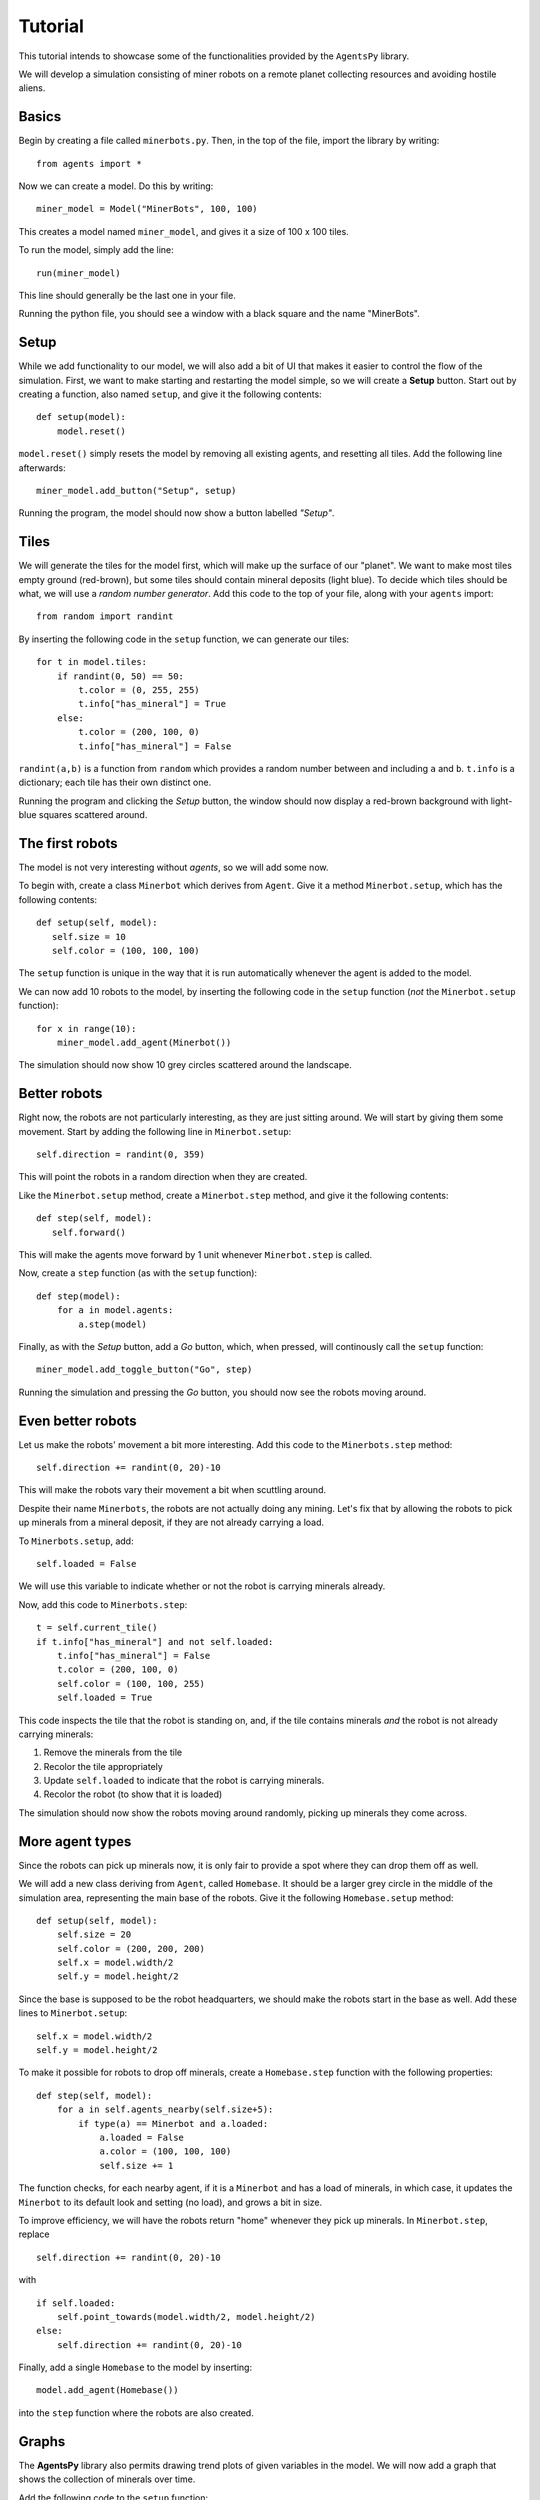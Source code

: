 Tutorial
========

This tutorial intends to showcase some of the functionalities provided by the ``AgentsPy`` library.

We will develop a simulation consisting of miner robots on a remote planet collecting resources and avoiding hostile aliens.

Basics
------
Begin by creating a file called ``minerbots.py``. Then, in the top of the file, import the library by writing:
::

   from agents import *

Now we can create a model. Do this by writing:
::

   miner_model = Model("MinerBots", 100, 100)

This creates a model named ``miner_model``, and gives it a size of 100 x 100 tiles.

To run the model, simply add the line:
::

   run(miner_model)

This line should generally be the last one in your file.

Running the python file, you should see a window with a black square and the name "MinerBots".

.. image:: tutorial_images/minerbots_1.png
   :width: 500

Setup
-----
While we add functionality to our model, we will also add a bit of UI that makes it easier to control the flow of the simulation. First, we want to make starting and restarting the model simple, so we will create a **Setup** button. Start out by creating a function, also named ``setup``, and give it the following contents:
::

   def setup(model):
       model.reset()

``model.reset()`` simply resets the model by removing all existing agents, and resetting all tiles. Add the following line afterwards:
::

   miner_model.add_button("Setup", setup)

Running the program, the model should now show a button labelled *"Setup"*.

.. image:: tutorial_images/minerbots_2.png
   :width: 500

Tiles
-----
We will generate the tiles for the model first, which will make up the surface of our "planet". We want to make most tiles empty ground (red-brown), but some tiles should contain mineral deposits (light blue). To decide which tiles should be what, we will use a *random number generator*. Add this code to the top of your file, along with your ``agents`` import:
::

   from random import randint

By inserting the following code in the ``setup`` function, we can generate our tiles:
::

   for t in model.tiles:
       if randint(0, 50) == 50:
           t.color = (0, 255, 255)
           t.info["has_mineral"] = True
       else:
           t.color = (200, 100, 0)
           t.info["has_mineral"] = False

``randint(a,b)`` is a function from ``random`` which provides a random number between and including ``a`` and ``b``. ``t.info`` is a dictionary; each tile has their own distinct one.

Running the program and clicking the *Setup* button, the window should now display a red-brown background with light-blue squares scattered around.

.. image:: tutorial_images/minerbots_3.png
   :width: 500

The first robots
----------------
The model is not very interesting without *agents*, so we will add some now.

To begin with, create a class ``Minerbot`` which derives from ``Agent``. Give it a method ``Minerbot.setup``, which has the following contents:
::

   def setup(self, model):
      self.size = 10
      self.color = (100, 100, 100)

The ``setup`` function is unique in the way that it is run automatically whenever the agent is added to the model.

We can now add 10 robots to the model, by inserting the following code in the ``setup`` function (*not* the ``Minerbot.setup`` function):
::

   for x in range(10):
       miner_model.add_agent(Minerbot())

The simulation should now show 10 grey circles scattered around the landscape.

.. image:: tutorial_images/minerbots_4.png
   :width: 500

Better robots
-------------
Right now, the robots are not particularly interesting, as they are just sitting around. We will start by giving them some movement. Start by adding the following line in ``Minerbot.setup``:
::

   self.direction = randint(0, 359)

This will point the robots in a random direction when they are created.

Like the ``Minerbot.setup`` method, create a ``Minerbot.step`` method, and give it the following contents:
::

   def step(self, model):
      self.forward()

This will make the agents move forward by 1 unit whenever ``Minerbot.step`` is called.

Now, create a ``step`` function (as with the ``setup`` function):
::

   def step(model):
       for a in model.agents:
           a.step(model)

Finally, as with the *Setup* button, add a *Go* button, which, when pressed, will continously call the ``setup`` function:
::

   miner_model.add_toggle_button("Go", step)

Running the simulation and pressing the *Go* button, you should now see the robots moving around.

.. image:: tutorial_images/minerbots_5.png
   :width: 500

Even better robots
------------------
Let us make the robots' movement a bit more interesting. Add this code to the ``Minerbots.step`` method:
::

   self.direction += randint(0, 20)-10

This will make the robots vary their movement a bit when scuttling around.

Despite their name ``Minerbots``, the robots are not actually doing any mining. Let's fix that by allowing the robots to pick up minerals from a mineral deposit, if they are not already carrying a load.

To ``Minerbots.setup``, add:
::

   self.loaded = False

We will use this variable to indicate whether or not the robot is carrying minerals already.

Now, add this code to ``Minerbots.step``:
::

   t = self.current_tile()
   if t.info["has_mineral"] and not self.loaded:
       t.info["has_mineral"] = False
       t.color = (200, 100, 0)
       self.color = (100, 100, 255)
       self.loaded = True

This code inspects the tile that the robot is standing on, and, if the tile contains minerals *and* the robot is not already carrying minerals:

1. Remove the minerals from the tile
2. Recolor the tile appropriately
3. Update ``self.loaded`` to indicate that the robot is carrying minerals.
4. Recolor the robot (to show that it is loaded)

The simulation should now show the robots moving around randomly, picking up minerals they come across.

.. image:: tutorial_images/minerbots_6.png
   :width: 500

More agent types
----------------
Since the robots can pick up minerals now, it is only fair to provide a spot where they can drop them off as well.

We will add a new class deriving from ``Agent``, called ``Homebase``. It should be a larger grey circle in the middle of the simulation area, representing the main base of the robots. Give it the following ``Homebase.setup`` method:
::

   def setup(self, model):
       self.size = 20
       self.color = (200, 200, 200)
       self.x = model.width/2
       self.y = model.height/2

Since the base is supposed to be the robot headquarters, we should make the robots start in the base as well. Add these lines to ``Minerbot.setup``:
::

   self.x = model.width/2
   self.y = model.height/2

To make it possible for robots to drop off minerals, create a ``Homebase.step`` function with the following properties:
::

   def step(self, model):
       for a in self.agents_nearby(self.size+5):
           if type(a) == Minerbot and a.loaded:
               a.loaded = False
               a.color = (100, 100, 100)
               self.size += 1

The function checks, for each nearby agent, if it is a ``Minerbot`` and has a load of minerals, in which case, it updates the ``Minerbot`` to its default look and setting (no load), and grows a bit in size.

To improve efficiency, we will have the robots return "home" whenever they pick up minerals. In ``Minerbot.step``, replace
::

   self.direction += randint(0, 20)-10

with
::

   if self.loaded:
       self.point_towards(model.width/2, model.height/2)
   else:
       self.direction += randint(0, 20)-10

Finally, add a single ``Homebase`` to the model by inserting:
::

   model.add_agent(Homebase())

into the ``step`` function where the robots are also created.

.. image:: tutorial_images/minerbots_7.png
   :width: 500

Graphs
------
The **AgentsPy** library also permits drawing trend plots of given variables in the model. We will now add a graph that shows the collection of minerals over time.

Add the following code to the ``setup`` function:
::

   model.clear_plots()
   model["minerals_collected"] = 0

The model also works as a dictionary, so we can store key-value pairs in it (in this case, ``minerals_collected``).

Now, update ``Homebase.step`` such that it correctly updates ``minerals_collected``:
::

   def step(self,model):
       for a in self.agents_nearby(self.size/2+5):
           if type(a) == Minerbot and a.loaded:
               a.loaded = False
               a.color = (100,100,100)
               self.size += 1
               model["minerals_collected"] += 1

Now that we have a measurable variable, we can make a graph that shows its change over time. What remains is to add this code to the ``step`` function:
::

   model.update_plots()

This indicates that whenever the model "steps", the graph should be updated.

Finally, add the actual graph by using:
::

   miner_model.graph("minerals_collected",(0,255,255))

More agent interaction
----------------------
To add a bit of excitement, we will add some hostile aliens, which will try to catch and destroy the robots.

Start by adding a new ``Alien`` class, inheriting from ``Agent``. Give it the following ``Alien.setup`` method:
::

   def setup(self, model):
       self.size = 15
       self.direction = randint(0,359)
       self.color = (0,255,0)

Add another method, ``Alien.destroy_robots``, with the following contents:
::

   def destroy_robots(self):
       for t in self.neighbor_tiles():
           for other in t.get_agents():
	       if type(other) == Minerbot:
	           other.destroy()

This will have the alien destroy any robots located on its own tile or any neighboring tiles.

Now, add the method ``Alien.step``:
::

   def step(self, model):
       self.destroy_robots()
       self.forward()


Finally, add three aliens in the same manner as with the robots (in the ``setup`` function):
::

   for x in range(3):
       miner_model.add_agent(Alien())

Robot control
-------------
We will now make the model a bit more interactive. It should be possible for the base to produce a new robot, but then in exchange lose a bit of size.

First, replace this line in ``setup``
::

   model.add_agent(Homebase())

with this one
::

   model["Homebase"] = Homebase()
   model.add_agent(model["Homebase"])

By doing this, we can always obtain a reference to the homebase by using ``model["Homebase"]``.

Now, create a function ``build_bot``:
::

   def build_bot(model):
       if model["Homebase"].size > 30:
           model["Homebase"].size -= 10:
	   model.add_agent(Minerbot())

and then add a button which runs the function:
::

   miner_model.add_button("Build new bot", build_bot)

For even more control, we will make it possible to speed up the robots.

In ``setup``, add:
::

   model["robot_speed"] = 2

In the first line of ``Minerbot.step``, add:
::

   self.speed = model["robot_speed"]

Finally, add a *slider* which can adjust the value of ``robot_speed``:
::

   miner_model.add_slider("robot_speed", 1, 5, 2)

with 1 being the minimum speed, 5 the maximum, and 2 the initial.
